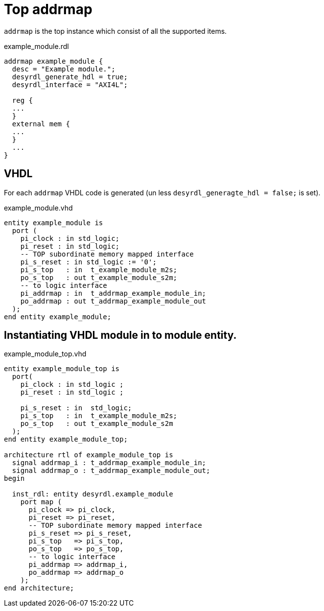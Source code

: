 = Top addrmap

`addrmap` is the top instance which consist of all the supported items.


.example_module.rdl
[source,qml]
----
addrmap example_module {
  desc = "Example module.";
  desyrdl_generate_hdl = true;
  desyrdl_interface = "AXI4L";

  reg {
  ...
  }
  external mem {
  ...
  }
  ...
}
----

== VHDL

For each `addrmap` VHDL code is generated (un less `desyrdl_generagte_hdl = false;` is set).

.example_module.vhd
[source,vhdl]
----
entity example_module is
  port (
    pi_clock : in std_logic;
    pi_reset : in std_logic;
    -- TOP subordinate memory mapped interface
    pi_s_reset : in std_logic := '0';
    pi_s_top   : in  t_example_module_m2s;
    po_s_top   : out t_example_module_s2m;
    -- to logic interface
    pi_addrmap : in  t_addrmap_example_module_in;
    po_addrmap : out t_addrmap_example_module_out
  );
end entity example_module;
----

== Instantiating VHDL module in to module entity.

.example_module_top.vhd
[source,vhdl]
----
entity example_module_top is
  port(
    pi_clock : in std_logic ;
    pi_reset : in std_logic ;

    pi_s_reset : in  std_logic;
    pi_s_top   : in  t_example_module_m2s;
    po_s_top   : out t_example_module_s2m
  );
end entity example_module_top;

architecture rtl of example_module_top is
  signal addrmap_i : t_addrmap_example_module_in;
  signal addrmap_o : t_addrmap_example_module_out;
begin

  inst_rdl: entity desyrdl.example_module
    port map (
      pi_clock => pi_clock,
      pi_reset => pi_reset,
      -- TOP subordinate memory mapped interface
      pi_s_reset => pi_s_reset,
      pi_s_top   => pi_s_top,
      po_s_top   => po_s_top,
      -- to logic interface
      pi_addrmap => addrmap_i,
      po_addrmap => addrmap_o
    );
end architecture;
----
